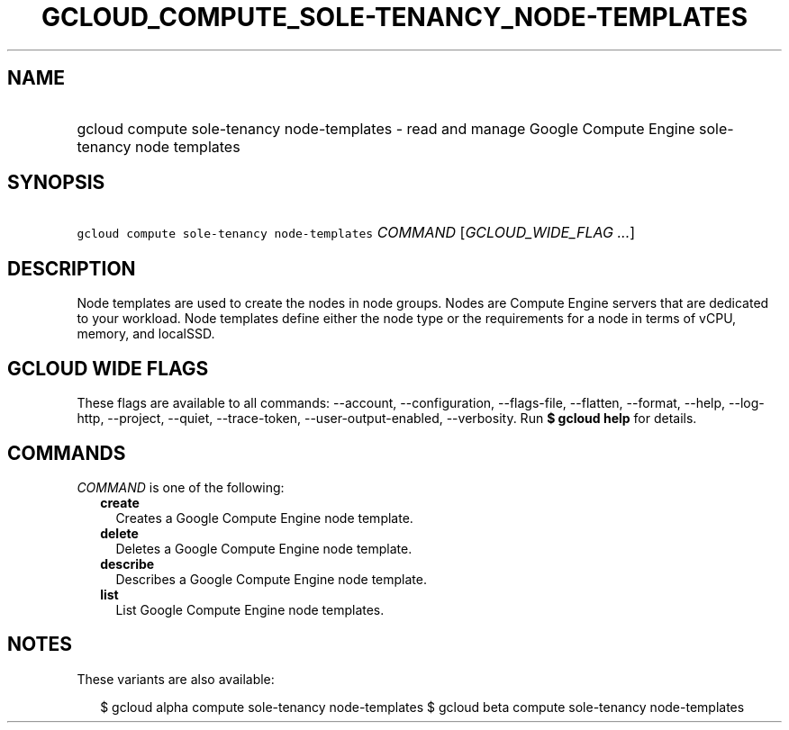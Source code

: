 
.TH "GCLOUD_COMPUTE_SOLE\-TENANCY_NODE\-TEMPLATES" 1



.SH "NAME"
.HP
gcloud compute sole\-tenancy node\-templates \- read and manage Google Compute Engine sole\-tenancy node templates



.SH "SYNOPSIS"
.HP
\f5gcloud compute sole\-tenancy node\-templates\fR \fICOMMAND\fR [\fIGCLOUD_WIDE_FLAG\ ...\fR]



.SH "DESCRIPTION"

Node templates are used to create the nodes in node groups. Nodes are Compute
Engine servers that are dedicated to your workload. Node templates define either
the node type or the requirements for a node in terms of vCPU, memory, and
localSSD.



.SH "GCLOUD WIDE FLAGS"

These flags are available to all commands: \-\-account, \-\-configuration,
\-\-flags\-file, \-\-flatten, \-\-format, \-\-help, \-\-log\-http, \-\-project,
\-\-quiet, \-\-trace\-token, \-\-user\-output\-enabled, \-\-verbosity. Run \fB$
gcloud help\fR for details.



.SH "COMMANDS"

\f5\fICOMMAND\fR\fR is one of the following:

.RS 2m
.TP 2m
\fBcreate\fR
Creates a Google Compute Engine node template.

.TP 2m
\fBdelete\fR
Deletes a Google Compute Engine node template.

.TP 2m
\fBdescribe\fR
Describes a Google Compute Engine node template.

.TP 2m
\fBlist\fR
List Google Compute Engine node templates.


.RE
.sp

.SH "NOTES"

These variants are also available:

.RS 2m
$ gcloud alpha compute sole\-tenancy node\-templates
$ gcloud beta compute sole\-tenancy node\-templates
.RE

